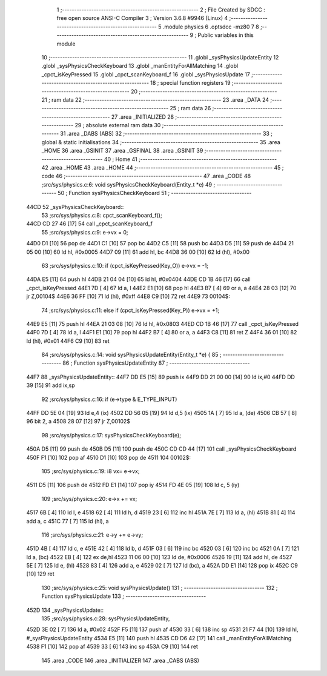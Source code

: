                               1 ;--------------------------------------------------------
                              2 ; File Created by SDCC : free open source ANSI-C Compiler
                              3 ; Version 3.6.8 #9946 (Linux)
                              4 ;--------------------------------------------------------
                              5 	.module physics
                              6 	.optsdcc -mz80
                              7 	
                              8 ;--------------------------------------------------------
                              9 ; Public variables in this module
                             10 ;--------------------------------------------------------
                             11 	.globl _sysPhysicsUpdateEntity
                             12 	.globl _sysPhysicsCheckKeyboard
                             13 	.globl _manEntityForAllMatching
                             14 	.globl _cpct_isKeyPressed
                             15 	.globl _cpct_scanKeyboard_f
                             16 	.globl _sysPhysicsUpdate
                             17 ;--------------------------------------------------------
                             18 ; special function registers
                             19 ;--------------------------------------------------------
                             20 ;--------------------------------------------------------
                             21 ; ram data
                             22 ;--------------------------------------------------------
                             23 	.area _DATA
                             24 ;--------------------------------------------------------
                             25 ; ram data
                             26 ;--------------------------------------------------------
                             27 	.area _INITIALIZED
                             28 ;--------------------------------------------------------
                             29 ; absolute external ram data
                             30 ;--------------------------------------------------------
                             31 	.area _DABS (ABS)
                             32 ;--------------------------------------------------------
                             33 ; global & static initialisations
                             34 ;--------------------------------------------------------
                             35 	.area _HOME
                             36 	.area _GSINIT
                             37 	.area _GSFINAL
                             38 	.area _GSINIT
                             39 ;--------------------------------------------------------
                             40 ; Home
                             41 ;--------------------------------------------------------
                             42 	.area _HOME
                             43 	.area _HOME
                             44 ;--------------------------------------------------------
                             45 ; code
                             46 ;--------------------------------------------------------
                             47 	.area _CODE
                             48 ;src/sys/physics.c:6: void sysPhysicsCheckKeyboard(Entity_t *e)
                             49 ;	---------------------------------
                             50 ; Function sysPhysicsCheckKeyboard
                             51 ; ---------------------------------
   44CD                      52 _sysPhysicsCheckKeyboard::
                             53 ;src/sys/physics.c:8: cpct_scanKeyboard_f();
   44CD CD 27 46      [17]   54 	call	_cpct_scanKeyboard_f
                             55 ;src/sys/physics.c:9: e->vx = 0;
   44D0 D1            [10]   56 	pop	de
   44D1 C1            [10]   57 	pop	bc
   44D2 C5            [11]   58 	push	bc
   44D3 D5            [11]   59 	push	de
   44D4 21 05 00      [10]   60 	ld	hl, #0x0005
   44D7 09            [11]   61 	add	hl, bc
   44D8 36 00         [10]   62 	ld	(hl), #0x00
                             63 ;src/sys/physics.c:10: if      (cpct_isKeyPressed(Key_O)) e->vx = -1;
   44DA E5            [11]   64 	push	hl
   44DB 21 04 04      [10]   65 	ld	hl, #0x0404
   44DE CD 1B 46      [17]   66 	call	_cpct_isKeyPressed
   44E1 7D            [ 4]   67 	ld	a, l
   44E2 E1            [10]   68 	pop	hl
   44E3 B7            [ 4]   69 	or	a, a
   44E4 28 03         [12]   70 	jr	Z,00104$
   44E6 36 FF         [10]   71 	ld	(hl), #0xff
   44E8 C9            [10]   72 	ret
   44E9                      73 00104$:
                             74 ;src/sys/physics.c:11: else if (cpct_isKeyPressed(Key_P)) e->vx = +1;
   44E9 E5            [11]   75 	push	hl
   44EA 21 03 08      [10]   76 	ld	hl, #0x0803
   44ED CD 1B 46      [17]   77 	call	_cpct_isKeyPressed
   44F0 7D            [ 4]   78 	ld	a, l
   44F1 E1            [10]   79 	pop	hl
   44F2 B7            [ 4]   80 	or	a, a
   44F3 C8            [11]   81 	ret	Z
   44F4 36 01         [10]   82 	ld	(hl), #0x01
   44F6 C9            [10]   83 	ret
                             84 ;src/sys/physics.c:14: void sysPhysicsUpdateEntity(Entity_t *e) {
                             85 ;	---------------------------------
                             86 ; Function sysPhysicsUpdateEntity
                             87 ; ---------------------------------
   44F7                      88 _sysPhysicsUpdateEntity::
   44F7 DD E5         [15]   89 	push	ix
   44F9 DD 21 00 00   [14]   90 	ld	ix,#0
   44FD DD 39         [15]   91 	add	ix,sp
                             92 ;src/sys/physics.c:16: if (e->type & E_TYPE_INPUT)
   44FF DD 5E 04      [19]   93 	ld	e,4 (ix)
   4502 DD 56 05      [19]   94 	ld	d,5 (ix)
   4505 1A            [ 7]   95 	ld	a, (de)
   4506 CB 57         [ 8]   96 	bit	2, a
   4508 28 07         [12]   97 	jr	Z,00102$
                             98 ;src/sys/physics.c:17: sysPhysicsCheckKeyboard(e);
   450A D5            [11]   99 	push	de
   450B D5            [11]  100 	push	de
   450C CD CD 44      [17]  101 	call	_sysPhysicsCheckKeyboard
   450F F1            [10]  102 	pop	af
   4510 D1            [10]  103 	pop	de
   4511                     104 00102$:
                            105 ;src/sys/physics.c:19: i8 vx= e->vx;
   4511 D5            [11]  106 	push	de
   4512 FD E1         [14]  107 	pop	iy
   4514 FD 4E 05      [19]  108 	ld	c, 5 (iy)
                            109 ;src/sys/physics.c:20: e->x += vx;  
   4517 6B            [ 4]  110 	ld	l, e
   4518 62            [ 4]  111 	ld	h, d
   4519 23            [ 6]  112 	inc	hl
   451A 7E            [ 7]  113 	ld	a, (hl)
   451B 81            [ 4]  114 	add	a, c
   451C 77            [ 7]  115 	ld	(hl), a
                            116 ;src/sys/physics.c:21: e->y += e->vy;
   451D 4B            [ 4]  117 	ld	c, e
   451E 42            [ 4]  118 	ld	b, d
   451F 03            [ 6]  119 	inc	bc
   4520 03            [ 6]  120 	inc	bc
   4521 0A            [ 7]  121 	ld	a, (bc)
   4522 EB            [ 4]  122 	ex	de,hl
   4523 11 06 00      [10]  123 	ld	de, #0x0006
   4526 19            [11]  124 	add	hl, de
   4527 5E            [ 7]  125 	ld	e, (hl)
   4528 83            [ 4]  126 	add	a, e
   4529 02            [ 7]  127 	ld	(bc), a
   452A DD E1         [14]  128 	pop	ix
   452C C9            [10]  129 	ret
                            130 ;src/sys/physics.c:25: void sysPhysicsUpdate() 
                            131 ;	---------------------------------
                            132 ; Function sysPhysicsUpdate
                            133 ; ---------------------------------
   452D                     134 _sysPhysicsUpdate::
                            135 ;src/sys/physics.c:28: sysPhysicsUpdateEntity, 
   452D 3E 02         [ 7]  136 	ld	a, #0x02
   452F F5            [11]  137 	push	af
   4530 33            [ 6]  138 	inc	sp
   4531 21 F7 44      [10]  139 	ld	hl, #_sysPhysicsUpdateEntity
   4534 E5            [11]  140 	push	hl
   4535 CD D6 42      [17]  141 	call	_manEntityForAllMatching
   4538 F1            [10]  142 	pop	af
   4539 33            [ 6]  143 	inc	sp
   453A C9            [10]  144 	ret
                            145 	.area _CODE
                            146 	.area _INITIALIZER
                            147 	.area _CABS (ABS)

